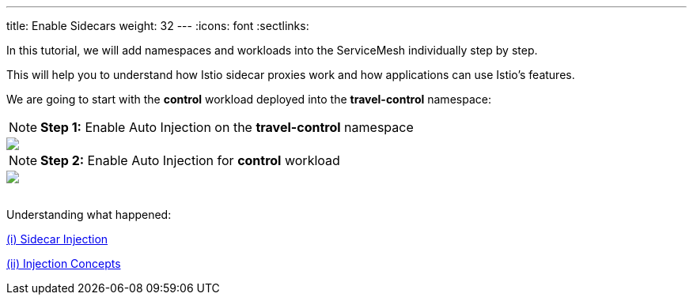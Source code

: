 ---
title: Enable Sidecars
weight: 32
---
:icons: font
:sectlinks:

In this tutorial, we will add namespaces and workloads into the ServiceMesh individually step by step.

This will help you to understand how Istio sidecar proxies work and how applications can use Istio's features.

We are going to start with the *control* workload deployed into the *travel-control* namespace:

NOTE: *Step 1:* Enable Auto Injection on the *travel-control* namespace
++++
<a class="image-popup-fit-height" href="/images/tutorial/03-02-travel-control-namespace.png" title="Enable Auto Injection per Namespace">
    <img src="/images/tutorial/03-02-travel-control-namespace.png" style="display:block;margin: 0 auto;" />
</a>
++++

NOTE: *Step 2:* Enable Auto Injection for *control* workload
++++
<a class="image-popup-fit-height" href="/images/tutorial/03-02-control-workload.png" title="Enable Auto Injection per Workkload">
    <img src="/images/tutorial/03-02-control-workload.png" style="display:block;margin: 0 auto;" />
</a>
++++

{nbsp} +
Understanding what happened:

https://istio.io/latest/docs/setup/additional-setup/sidecar-injection/[(i) Sidecar Injection, window="_blank"]

https://istio.io/latest/docs/ops/configuration/mesh/injection-concepts/[(ii) Injection Concepts, window="_blank"]
